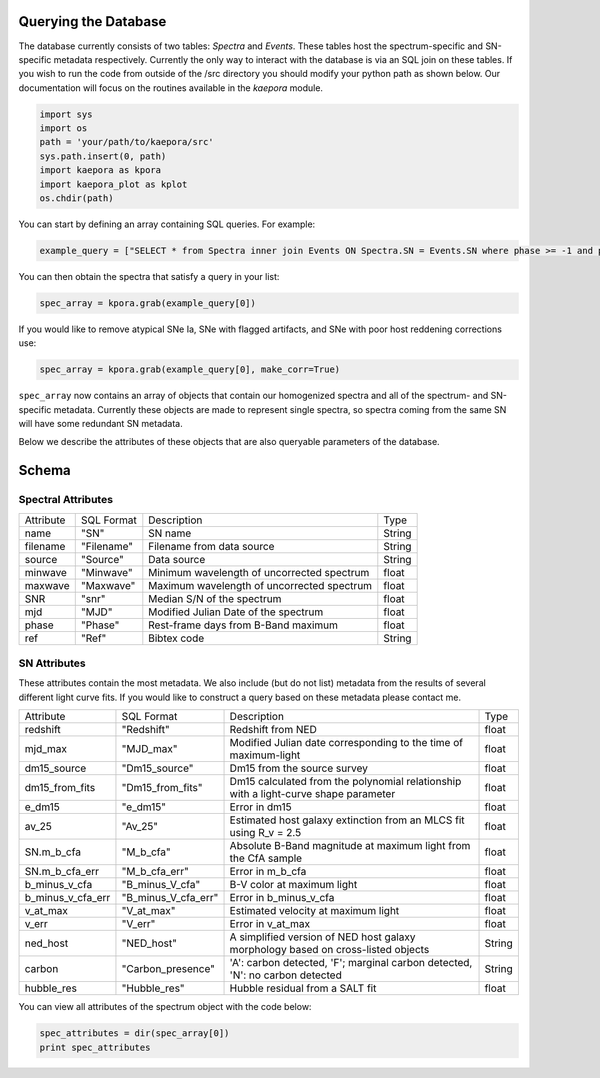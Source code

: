 =====================
Querying the Database
=====================

The database currently consists of two tables: *Spectra* and *Events*. These tables host the spectrum-specific and SN-specific metadata respectively. Currently the only way to interact with the database is via an SQL join on these tables. If you wish to run the code from outside of the /src directory you should modify your python path as shown below. Our documentation will focus on the routines available in the *kaepora* module. 

.. code-block:: python

    import sys
    import os
    path = 'your/path/to/kaepora/src'
    sys.path.insert(0, path)
    import kaepora as kpora
    import kaepora_plot as kplot
    os.chdir(path)

You can start by defining an array containing SQL queries. For example:

.. code-block:: python

    example_query = ["SELECT * from Spectra inner join Events ON Spectra.SN = Events.SN where phase >= -1 and phase <= 1 and ((dm15_source < 1.8) or (dm15_from_fits < 1.8))"]

You can then obtain the spectra that satisfy a query in your list:

.. code-block:: python

    spec_array = kpora.grab(example_query[0])

If you would like to remove atypical SNe Ia, SNe with flagged artifacts, and SNe with poor host reddening corrections use:

.. code-block:: python

    spec_array = kpora.grab(example_query[0], make_corr=True)

``spec_array`` now contains an array of objects that contain our homogenized spectra and all of the spectrum- and SN-specific metadata. Currently these objects are made to represent single spectra, so spectra coming from the same SN will have some redundant SN metadata.

Below we describe the attributes of these objects that are also queryable parameters of the database.

======
Schema
======

Spectral Attributes
===================

+-----------+------------+--------------------------------------------+--------+
| Attribute | SQL Format | Description                                | Type   |
+-----------+------------+--------------------------------------------+--------+
| name      | "SN"       | SN name                                    | String |
+-----------+------------+--------------------------------------------+--------+
| filename  | "Filename" | Filename from data source                  | String |
+-----------+------------+--------------------------------------------+--------+
| source    | "Source"   | Data source                                | String |
+-----------+------------+--------------------------------------------+--------+
| minwave   | "Minwave"  | Minimum wavelength of uncorrected spectrum | float  |
+-----------+------------+--------------------------------------------+--------+
| maxwave   | "Maxwave"  | Maximum wavelength of uncorrected spectrum | float  |
+-----------+------------+--------------------------------------------+--------+
| SNR       | "snr"      | Median S/N of the spectrum                 | float  |
+-----------+------------+--------------------------------------------+--------+
| mjd       | "MJD"      | Modified Julian Date of the spectrum       | float  |
+-----------+------------+--------------------------------------------+--------+
| phase     | "Phase"    | Rest-frame days from B-Band maximum        | float  |
+-----------+------------+--------------------------------------------+--------+
| ref       | "Ref"      | Bibtex code                                | String |
+-----------+------------+--------------------------------------------+--------+

SN Attributes
=============
These attributes contain the most metadata. We also include (but do not list) metadata from the results of several different light curve fits. If you would like to construct a query based on these metadata please contact me. 

+-------------------+---------------------+--------------------------------------------------------------------------------------+--------+
| Attribute         | SQL Format          | Description                                                                          | Type   |
+-------------------+---------------------+--------------------------------------------------------------------------------------+--------+
| redshift          | "Redshift"          | Redshift from NED                                                                    | float  |
+-------------------+---------------------+--------------------------------------------------------------------------------------+--------+
| mjd_max           | "MJD_max"           | Modified Julian date corresponding to the time of maximum-light                      | float  |
+-------------------+---------------------+--------------------------------------------------------------------------------------+--------+
| dm15_source       | "Dm15_source"       | Dm15 from the source survey                                                          | float  |
+-------------------+---------------------+--------------------------------------------------------------------------------------+--------+
| dm15_from_fits    | "Dm15_from_fits"    | Dm15 calculated from the polynomial relationship with a light-curve shape parameter  | float  |
+-------------------+---------------------+--------------------------------------------------------------------------------------+--------+
| e_dm15            | "e_dm15"            | Error in dm15                                                                        | float  |
+-------------------+---------------------+--------------------------------------------------------------------------------------+--------+
| av_25             | "Av_25"             | Estimated host galaxy extinction from an MLCS fit using R_v = 2.5                    | float  |
+-------------------+---------------------+--------------------------------------------------------------------------------------+--------+
| SN.m_b_cfa        | "M_b_cfa"           | Absolute B-Band magnitude at maximum light from the CfA sample                       | float  |
+-------------------+---------------------+--------------------------------------------------------------------------------------+--------+
| SN.m_b_cfa_err    | "M_b_cfa_err"       | Error in m_b_cfa                                                                     | float  |
+-------------------+---------------------+--------------------------------------------------------------------------------------+--------+
| b_minus_v_cfa     | "B_minus_V_cfa"     | B-V color at maximum light                                                           | float  |
+-------------------+---------------------+--------------------------------------------------------------------------------------+--------+
| b_minus_v_cfa_err | "B_minus_V_cfa_err" | Error in b_minus_v_cfa                                                               | float  |
+-------------------+---------------------+--------------------------------------------------------------------------------------+--------+
| v_at_max          | "V_at_max"          | Estimated velocity at maximum light                                                  | float  |
+-------------------+---------------------+--------------------------------------------------------------------------------------+--------+
| v_err             | "V_err"             | Error in v_at_max                                                                    | float  |
+-------------------+---------------------+--------------------------------------------------------------------------------------+--------+
| ned_host          | "NED_host"          | A simplified version of NED host galaxy morphology based on cross-listed objects     | String |
+-------------------+---------------------+--------------------------------------------------------------------------------------+--------+
| carbon            | "Carbon_presence"   | 'A': carbon detected, 'F'; marginal carbon detected, 'N': no carbon detected         | String |
+-------------------+---------------------+--------------------------------------------------------------------------------------+--------+
| hubble_res        | "Hubble_res"        | Hubble residual from a SALT fit                                                      | float  |
+-------------------+---------------------+--------------------------------------------------------------------------------------+--------+

You can view all attributes of the spectrum object with the code below:

.. code-block:: python

    spec_attributes = dir(spec_array[0])
    print spec_attributes